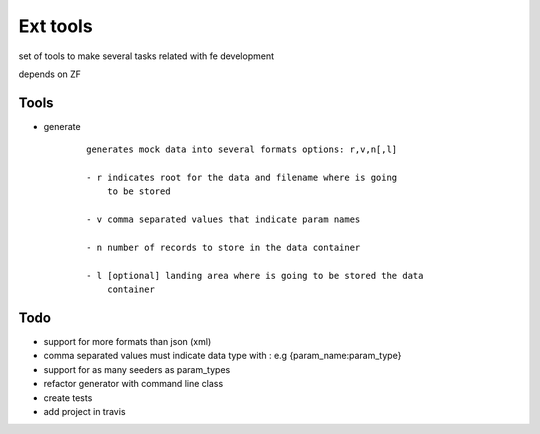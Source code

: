 Ext tools
=========

set of tools to make several tasks related with fe development

depends on ZF

Tools
------

- generate
    ::

        generates mock data into several formats options: r,v,n[,l]

        - r indicates root for the data and filename where is going
            to be stored

        - v comma separated values that indicate param names

        - n number of records to store in the data container

        - l [optional] landing area where is going to be stored the data
            container

Todo
-----

- support for more formats than json (xml)

- comma separated values must indicate data type with :
  e.g {param_name:param_type}

- support for as many seeders as param_types


- refactor generator with command line class

- create tests

- add project in travis

